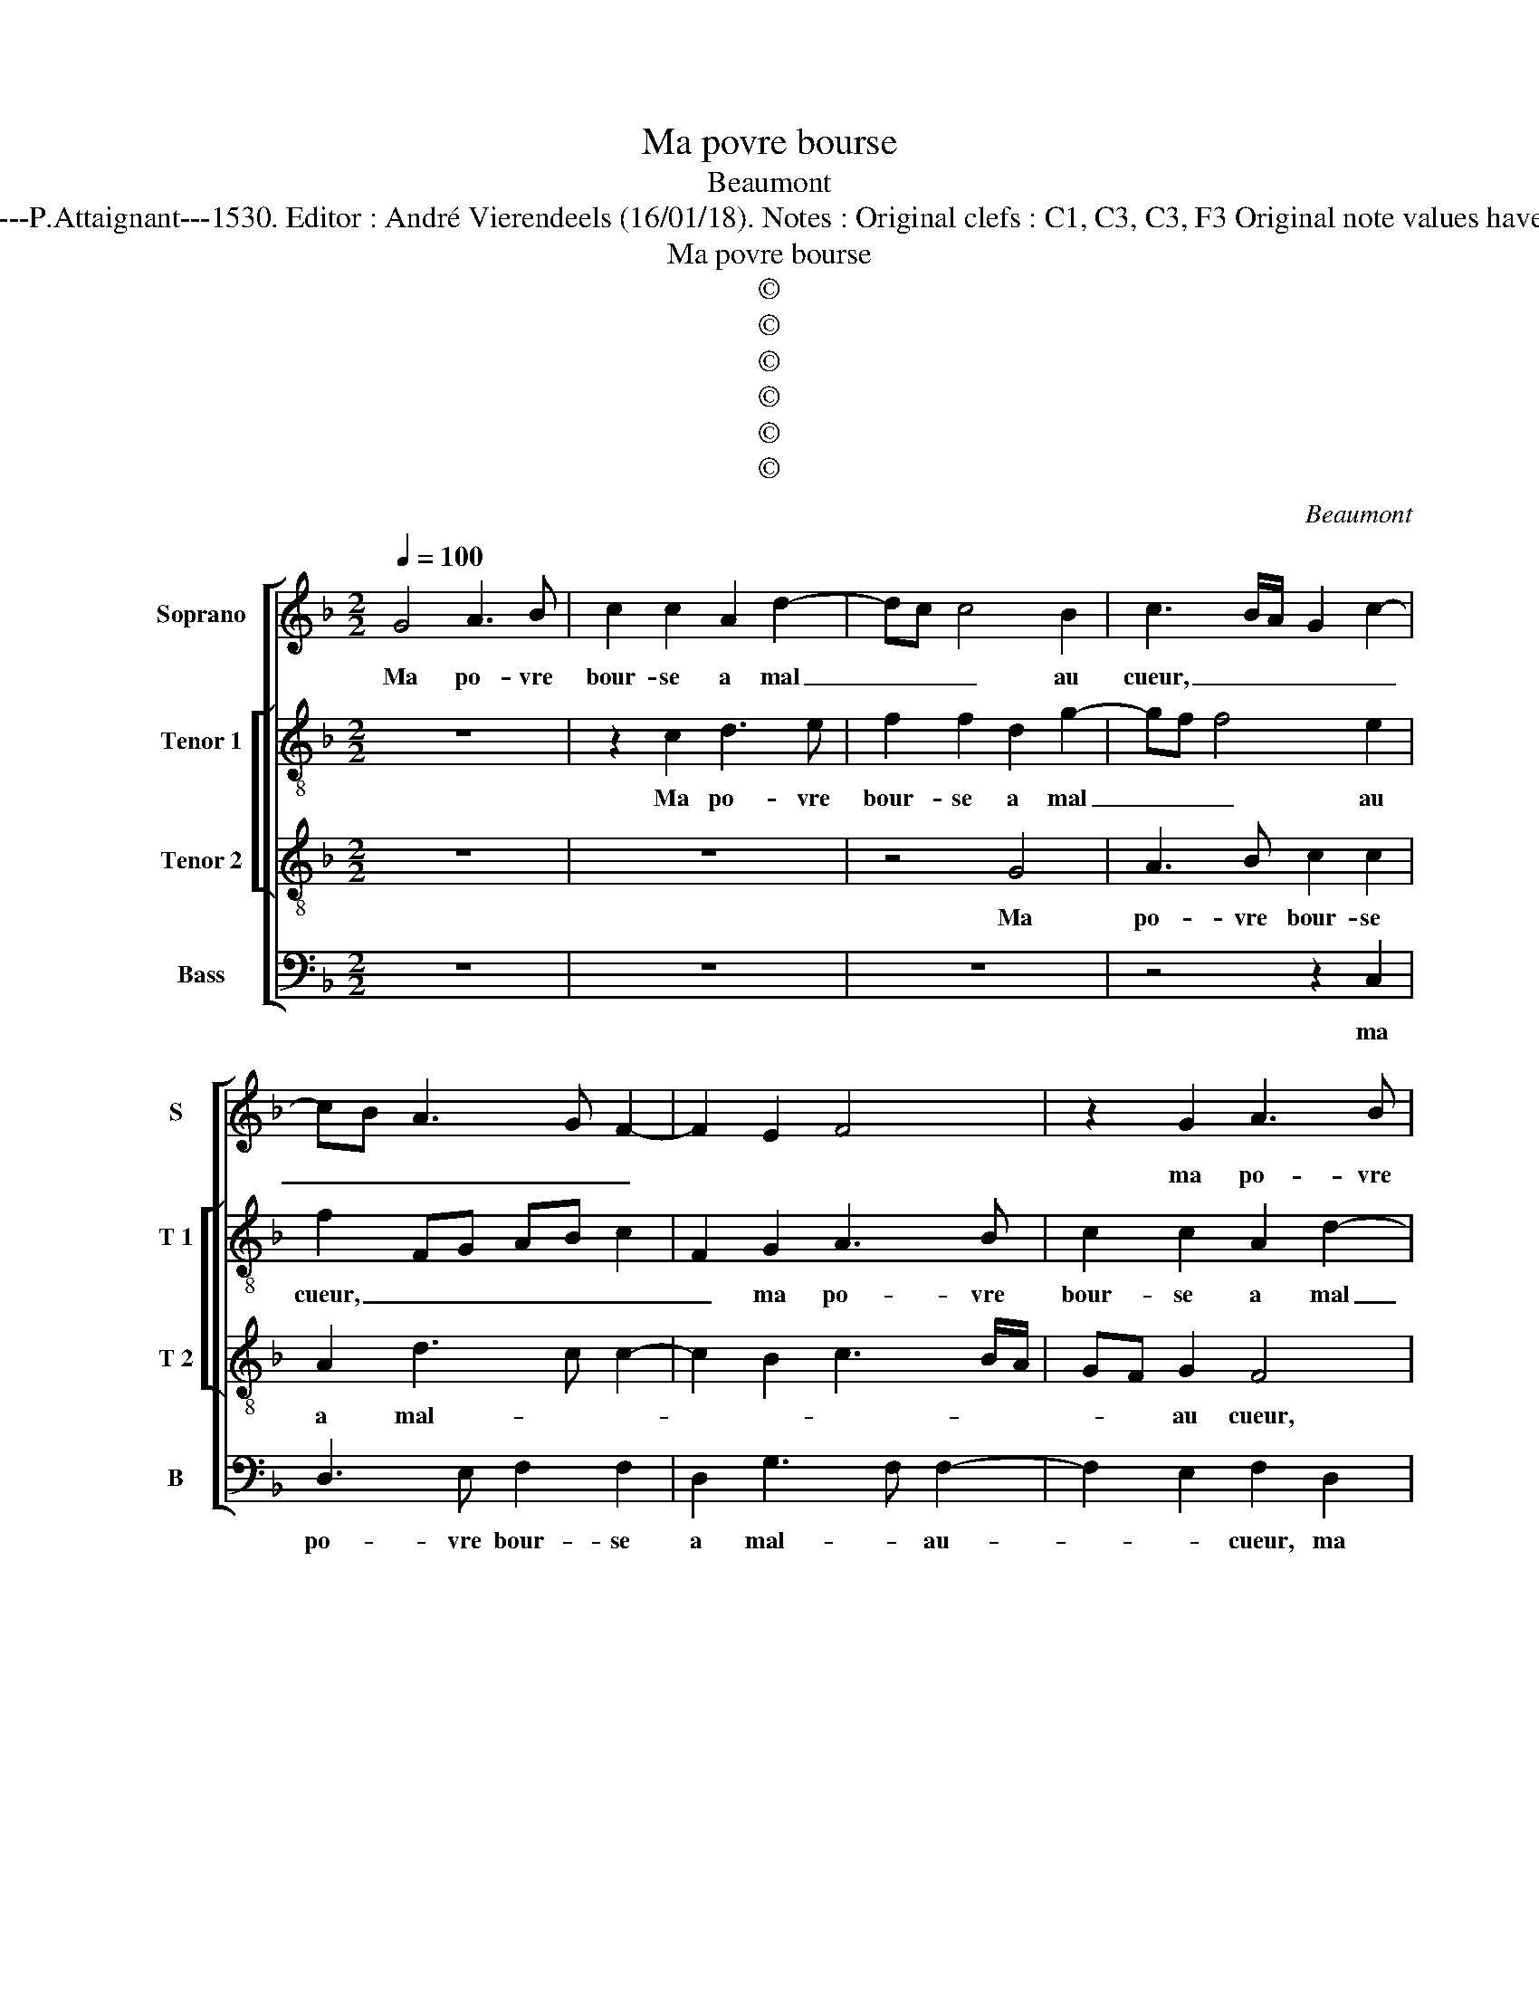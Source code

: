 X:1
T:Ma povre bourse
T:Beaumont
T:Source : 29 Chansons musicales à 4 parties---Paris---P.Attaignant---1530. Editor : André Vierendeels (16/01/18). Notes : Original clefs : C1, C3, C3, F3 Original note values have been halved Editoroal accidentals above the stave  
T:Ma povre bourse
T:©
T:©
T:©
T:©
T:©
T:©
C:Beaumont
Z:©
%%score [ 1 [ 2 3 ] 4 ]
L:1/8
Q:1/4=100
M:2/2
K:F
V:1 treble nm="Soprano" snm="S"
V:2 treble-8 nm="Tenor 1" snm="T 1"
V:3 treble-8 nm="Tenor 2" snm="T 2"
V:4 bass nm="Bass" snm="B"
V:1
 G4 A3 B | c2 c2 A2 d2- | dc c4 B2 | c3 B/A/ G2 c2- | cB A3 G F2- | F2 E2 F4 | z2 G2 A3 B | %7
w: Ma po- vre|bour- se a mal|_ _ _ au|cueur, _ _ _ _|_ _ _ _ _||ma po- vre|
 c2 c2 A2 d2- | dc c4 B2 | c8 | z2 c2 c2 c2 | A6 A2 | B2 B2 GFGA | B2 c3 BAG | FGAF G3 A | %15
w: bour- se a mal-|* * * au|cueur,|riens au ven-|tre ne|luy de- meu- * * *|||
 B2 A4 GF | EF G3 F D2 | E2 CD EF G2- | GF F2 E2 D2- | D2 C4 B,2 | CDEF G2 A2 | G2 F2 G4 | %22
w: |* * * * re,|ne luy _ _ _ _|_ de- meu- * *||||
 G4 z2 E2 | E2 E2 F2 F2 | E3 F G2 A2- | AG G4 F2 | G2 E2 F4 | E3 D/C/ D4 | C4 z2 G2 | A3 B c2 c2 | %30
w: re, ie|croy que sy dieu|my _ _ la-|* * beu- *|||re, quel|me fe- ra dis-|
 A2 d3 c c2- | c2 B2 c3 B/A/ | G2 c3 B A2- | AG F4 E2 | F4 z2 G2 | A3 B c2 c2 | A2 d3 c c2- | %37
w: * ner _ _|_ par cueur, _ _|_ _ _ _||* quel|me fe- ra dis-|ner par- * *|
 c2 B2 c4 | z2 G2 A3 B | c2 c2 A2 d2- | dc c4 B2 | c8- | c8- | c8 |] %44
w: * * cueur,|quel le fe-|ra dis- ner par-||cueur.|_||
V:2
 z8 | z2 c2 d3 e | f2 f2 d2 g2- | gf f4 e2 | f2 FG AB c2 | F2 G2 A3 B | c2 c2 A2 d2- | dc c4 B2 | %8
w: |Ma po- vre|bour- se a mal|_ _ _ au|cueur, _ _ _ _ _|_ ma po- vre|bour- se a mal|_ _ _ au|
 c2 c2 g2 d2 | e2 f2 g4 | a4 z2 A2 | c2 c2 d4- | d2 B2 c2 g2- | g2 f2 g2 a2- | ag f4 e2 | %15
w: cueur, a mal au-||cueur, riens|au ven- tre|_ ne luy de-|* meu- * *||
 d2 c4 B2 | c4 z2 g2- | gfed c2 d2- | d2 B2 c2 dc | BA A4 GF | G2 g4 fe | d2 c2 d4 | e4 z2 c2 | %23
w: |re, ne|_ _ _ _ _ luy|_ de- meu- * *||re, ne- * *|luy de meu-|re, ie|
 c2 c2 c2 c2 | g3 f ed c2 | _e4 d2 c2- | cBAG F3 G | AB c4 B2 | c3 d ef g2- | gf f2 e2 c2 | %30
w: croy que sy dieu|my _ _ _ _|la- * beu-||||* * * re, quel|
 d3 e f2 f2 | d2 g3 f f2- | f2 e2 f2 FG | AB c2 F2 G2 | A3 B c2 c2 | A2 d3 c c2- | c2 B2 c2 c2 | %37
w: me _ _ fe-|ra dis- * *|* * ner par _|_ _ cueur, quel me|fe- * * ra|dis- ner- * *|* par cueur, quel|
 g2 g2 e2 a2- | ag g4 f2 | g2 a4 gf | e2 a2 g2 g2 | e2 a4 g2 | a8 | g8 |] %44
w: me fe- ra dis-|* * ner par|cueur, quel _ _|me fe- ra dis-|ner par- *||cueur.|
V:3
 z8 | z8 | z4 G4 | A3 B c2 c2 | A2 d3 c c2- | c2 B2 c3 B/A/ | GF G2 F4 | z2 c2 d3 e | %8
w: ||Ma|po- vre bour- se|a mal- * *||* * au cueur,|ma po- vre|
 f2 f2 d2 g2- | gf f2 e4 | f4 z2 f2 | f2 f2 d4 | d4 e4 | d2 c2 d4 | c8 | z4 z2 F2 | A2 G2 A2 B2 | %17
w: bour- se a mal|_ _ _ _|cueur, riens|au ven- tre|ne luy|de- * meu-|re,|riens|au ventre ne luy|
 c3 B/A/ G2 B2 | A2 GF G4 | F4 z2 f2- | f2 e4 dc |"^b""^b" =B2 c2 cBBA/G/ | c4 z2 G2 | %23
w: de- * * * meu-||re, ne|_ luy _ _|_ de- meu- * * * *|re, ie|
 G2 G2 A2 A2 | G2 c4 A2 | B2 c2 A4 | G2 c4 B2 | c3 B/A/ G2 g2- | gf f4 e2 | d2 c3 BAG | F4 z4 | %31
w: croy que sy dieu|my la- beu-|||* * * re, my|_ _ _ la-|beu- * * * *|re,|
 G4 A3 B | c2 c2 A2 d2- | dc c4 B2 | c3 B/A/ GF G2 | F4 z2 c2 | d3 e f2 f2 | d2 g3 f f2- | %38
w: quel me _|_ fe- ra dis-||ner _ _ _ _ par|cueur, quel|me _ _ fe-|ra dis- * ner|
 f2 e2 f4 | z2 F2 F2 G2 | ABcd ef g2- | g2 f4 ed | e2 f2 c2 f2- | f2 ed e4 |] %44
w: _ par cueur,|quel me fe-|ra _ _ _ _ _ _|_ dis- * *|* * ner par-|* * * cueur.|
V:4
 z8 | z8 | z8 | z4 z2 C,2 | D,3 E, F,2 F,2 | D,2 G,3 F, F,2- | F,2 E,2 F,2 D,2 | A,3 A, F,2 B,2 | %8
w: |||ma|po- vre bour- se|a mal- * au-|* * cueur, ma|po- vre bour- se|
 A,2 F,2 G,2 B,2 | A,2 F,2 C4 | F,4 z2 F,2 | F,2 F,2 D,2 D,2 | G,2 G,2 C,D,E,F, | %13
w: a mal _ _|_ _ au|cueur, riens|au ven- tre ne|luy de- meu- * * *|
 G,2 A,2 G,2 F,2- | F,E, F,2 C,4 | z2 A,,2 D,2 D,2 | C,2 E,2 F,2 G,2 | C,6 B,,2 | D,4 C,2 B,,2- | %19
w: |* * * re,|riens au ven-|tre ne luy de-|meu- *||
 B,,2 C,2 D,4 | C,3 D, E,2 F,2 | G,2 A,2 G,4 | C,4 z2 C,2 | C,2 C,2 F,2 F,2 | C,3 D, E,2 F,2 | %25
w: |||re, ie|croy que sy dieu|my _ _ la-|
 _E,2 C,2 D,2 F,2- | F,E, C,2 D,4 | C,4 z2 G,2 | A,3 B, C2 C2 | F,3 G, A,2 A,2 | D,4 z4 | z8 | %32
w: beu- * * *||re, quel|me- * * fe-|ra dis- ner par|cueur,||
 C,4 D,3 E, | F,2 F,2 D,2 G,2- | G,F, F,4 E,2 | F,2 D,2 A,3 A, | F,2 B,2 A,2 F,2 | G,2 G,2 A,3 B, | %38
w: quel me _|_ fe- ra dis-|* * ner par|cueur, quel me fe-|ra dis- ner par|cueur, quel me- *|
 C2 C2 A,2 D2- | DC C4 B,2 | C4 z2 G,2 | A,3 B, C2 C2 |"^-natural" A,2 F,3 G,A,B, | C8 |] %44
w: * fe- ra dis-|* * ner par|cueur, quel|me- fe- ra dis-|ner par _ _ _|cueur.|

